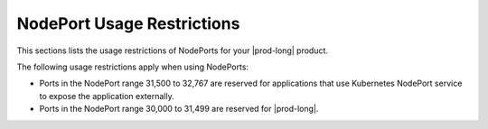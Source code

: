 
.. viy1592399797304
.. _nodeport-usage-restrictions:

===========================
NodePort Usage Restrictions
===========================

This sections lists the usage restrictions of NodePorts for your 
|prod-long| product.

The following usage restrictions apply when using NodePorts:

.. _nodeport-usage-restrictions-ul-erg-sgz-1mb:

-   Ports in the NodePort range 31,500 to 32,767 are reserved for applications
    that use Kubernetes NodePort service to expose the application externally.

-   Ports in the NodePort range 30,000 to 31,499 are reserved for |prod-long|.

.. only:: partner

    .. include:: ../../_includes/nodeport-usage-restrictions.rest
